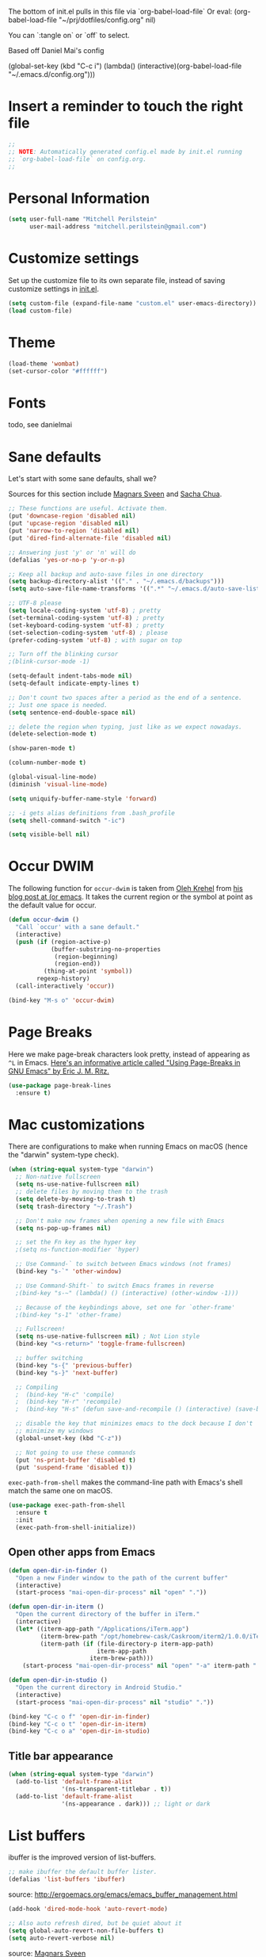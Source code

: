 The bottom of init.el pulls in this file via `org-babel-load-file`
Or eval: (org-babel-load-file "~/prj/dotfiles/config.org" nil)

You can `:tangle on` or `off` to select.

Based off Daniel Mai's config


(global-set-key (kbd "C-c i")
(lambda() (interactive)(org-babel-load-file "~/.emacs.d/config.org")))

* Insert a reminder to touch the right file
  #+begin_src emacs-lisp
    ;;
    ;; NOTE: Automatically generated config.el made by init.el running
    ;; `org-babel-load-file` on config.org.
    ;;
  #+end_src
* Personal Information

#+begin_src emacs-lisp
(setq user-full-name "Mitchell Perilstein"
      user-mail-address "mitchell.perilstein@gmail.com")
#+end_src

* Customize settings

Set up the customize file to its own separate file, instead of saving
customize settings in [[file:init.el][init.el]].

#+begin_src emacs-lisp
(setq custom-file (expand-file-name "custom.el" user-emacs-directory))
(load custom-file)
#+end_src

* Theme

#+begin_src emacs-lisp
(load-theme 'wombat)
(set-cursor-color "#ffffff") 
#+end_src

* Fonts
  todo, see danielmai

* Sane defaults

Let's start with some sane defaults, shall we?

Sources for this section include [[https://github.com/magnars/.emacs.d/blob/master/settings/sane-defaults.el][Magnars Sveen]] and [[http://pages.sachachua.com/.emacs.d/Sacha.html][Sacha Chua]].

#+begin_src emacs-lisp
;; These functions are useful. Activate them.
(put 'downcase-region 'disabled nil)
(put 'upcase-region 'disabled nil)
(put 'narrow-to-region 'disabled nil)
(put 'dired-find-alternate-file 'disabled nil)

;; Answering just 'y' or 'n' will do
(defalias 'yes-or-no-p 'y-or-n-p)

;; Keep all backup and auto-save files in one directory
(setq backup-directory-alist '(("." . "~/.emacs.d/backups")))
(setq auto-save-file-name-transforms '((".*" "~/.emacs.d/auto-save-list/" t)))

;; UTF-8 please
(setq locale-coding-system 'utf-8) ; pretty
(set-terminal-coding-system 'utf-8) ; pretty
(set-keyboard-coding-system 'utf-8) ; pretty
(set-selection-coding-system 'utf-8) ; please
(prefer-coding-system 'utf-8) ; with sugar on top

;; Turn off the blinking cursor
;(blink-cursor-mode -1)

(setq-default indent-tabs-mode nil)
(setq-default indicate-empty-lines t)

;; Don't count two spaces after a period as the end of a sentence.
;; Just one space is needed.
(setq sentence-end-double-space nil)

;; delete the region when typing, just like as we expect nowadays.
(delete-selection-mode t)

(show-paren-mode t)

(column-number-mode t)

(global-visual-line-mode)
(diminish 'visual-line-mode)

(setq uniquify-buffer-name-style 'forward)

;; -i gets alias definitions from .bash_profile
(setq shell-command-switch "-ic")

(setq visible-bell nil)
#+end_src

* Occur DWIM
  The following function for ~occur-dwim~ is taken from [[https://github.com/abo-abo][Oleh Krehel]] from
[[http://oremacs.com/2015/01/26/occur-dwim/][his blog post at (or emacs]]. It takes the current region or the symbol
at point as the default value for occur.

#+begin_src emacs-lisp
(defun occur-dwim ()
  "Call `occur' with a sane default."
  (interactive)
  (push (if (region-active-p)
            (buffer-substring-no-properties
             (region-beginning)
             (region-end))
          (thing-at-point 'symbol))
        regexp-history)
  (call-interactively 'occur))

(bind-key "M-s o" 'occur-dwim)
#+end_src

* Page Breaks
  Here we make page-break characters look pretty, instead of appearing
as =^L= in Emacs. [[http://ericjmritz.name/2015/08/29/using-page-breaks-in-gnu-emacs/][Here's an informative article called "Using
Page-Breaks in GNU Emacs" by Eric J. M. Ritz.]]

#+begin_src emacs-lisp :tangle no
(use-package page-break-lines
  :ensure t)
#+end_src

* Mac customizations

There are configurations to make when running Emacs on macOS (hence the
"darwin" system-type check).

#+begin_src emacs-lisp
  (when (string-equal system-type "darwin")
    ;; Non-native fullscreen
    (setq ns-use-native-fullscreen nil)
    ;; delete files by moving them to the trash
    (setq delete-by-moving-to-trash t)
    (setq trash-directory "~/.Trash")

    ;; Don't make new frames when opening a new file with Emacs
    (setq ns-pop-up-frames nil)

    ;; set the Fn key as the hyper key
    ;(setq ns-function-modifier 'hyper)

    ;; Use Command-` to switch between Emacs windows (not frames)
    (bind-key "s-`" 'other-window)

    ;; Use Command-Shift-` to switch Emacs frames in reverse
    ;(bind-key "s-~" (lambda() () (interactive) (other-window -1)))

    ;; Because of the keybindings above, set one for `other-frame'
    ;(bind-key "s-1" 'other-frame)

    ;; Fullscreen!
    (setq ns-use-native-fullscreen nil) ; Not Lion style
    (bind-key "<s-return>" 'toggle-frame-fullscreen)

    ;; buffer switching
    (bind-key "s-{" 'previous-buffer)
    (bind-key "s-}" 'next-buffer)

    ;; Compiling
    ;  (bind-key "H-c" 'compile)
    ;  (bind-key "H-r" 'recompile)
    ;  (bind-key "H-s" (defun save-and-recompile () (interactive) (save-buffer) (recompile)))

    ;; disable the key that minimizes emacs to the dock because I don't
    ;; minimize my windows
    (global-unset-key (kbd "C-z"))

    ;; Not going to use these commands
    (put 'ns-print-buffer 'disabled t)
    (put 'suspend-frame 'disabled t))
#+end_src

~exec-path-from-shell~ makes the command-line path with Emacs's shell
match the same one on macOS.

#+begin_src emacs-lisp
(use-package exec-path-from-shell
  :ensure t
  :init
  (exec-path-from-shell-initialize))
#+end_src

** Open other apps from Emacs

#+BEGIN_SRC emacs-lisp
(defun open-dir-in-finder ()
  "Open a new Finder window to the path of the current buffer"
  (interactive)
  (start-process "mai-open-dir-process" nil "open" "."))

(defun open-dir-in-iterm ()
  "Open the current directory of the buffer in iTerm."
  (interactive)
  (let* ((iterm-app-path "/Applications/iTerm.app")
         (iterm-brew-path "/opt/homebrew-cask/Caskroom/iterm2/1.0.0/iTerm.app")
         (iterm-path (if (file-directory-p iterm-app-path)
                         iterm-app-path
                       iterm-brew-path)))
    (start-process "mai-open-dir-process" nil "open" "-a" iterm-path ".")))

(defun open-dir-in-studio ()
  "Open the current directory in Android Studio."
  (interactive)
  (start-process "mai-open-dir-process" nil "studio" "."))

(bind-key "C-c o f" 'open-dir-in-finder)
(bind-key "C-c o t" 'open-dir-in-iterm)
(bind-key "C-c o a" 'open-dir-in-studio)
#+END_SRC

** Title bar appearance

#+BEGIN_SRC emacs-lisp
(when (string-equal system-type "darwin")
  (add-to-list 'default-frame-alist
               '(ns-transparent-titlebar . t))
  (add-to-list 'default-frame-alist
               '(ns-appearance . dark))) ;; light or dark
#+END_SRC

* List buffers

ibuffer is the improved version of list-buffers.

#+begin_src emacs-lisp
;; make ibuffer the default buffer lister.
(defalias 'list-buffers 'ibuffer)
#+end_src


source: http://ergoemacs.org/emacs/emacs_buffer_management.html

#+begin_src emacs-lisp
(add-hook 'dired-mode-hook 'auto-revert-mode)

;; Also auto refresh dired, but be quiet about it
(setq global-auto-revert-non-file-buffers t)
(setq auto-revert-verbose nil)
#+end_src

source: [[http://whattheemacsd.com/sane-defaults.el-01.html][Magnars Sveen]]

* Recentf

#+begin_src emacs-lisp
(use-package recentf
  :config
  (recentf-mode t)
  (setq recentf-max-saved-items 500))
#+end_src

* Whitespace mode

#+begin_src emacs-lisp
(use-package whitespace
  :bind ("<f10>" . whitespace-mode))
#+end_src
* Narrow to enclosing thing
  #+begin_src emacs-lisp
    (use-package fancy-narrow
      :ensure t)

    (defun narrow-or-widen-dwim (p)
      "Widen if buffer is narrowed, narrow-dwim otherwise.
    Dwim means: region, org-src-block, org-subtree, or
    defun, whichever applies first. Narrowing to
    org-src-block actually calls `org-edit-src-code'.

    With prefix P, don't widen, just narrow even if buffer
    is already narrowed."
      (interactive "P")
      (declare (interactive-only))
      (cond ((and (fancy-buffer-narrowed-p) (not p)) 
      		(fancy-widen)
                (fancy-remove-buffer-narrowed))
            ((region-active-p)
             (fancy-set-buffer-narrowed)
             (fancy-narrow-to-region (region-beginning)
                               (region-end)))
            ((derived-mode-p 'org-mode)
             ;; `org-edit-src-code' is not a real narrowing
             ;; command. Remove this first conditional if
             ;; you don't want it.
             (cond ((ignore-errors (org-edit-src-code) t)
                    (delete-other-windows))
                   ((ignore-errors (org-narrow-to-block) t))
                   (t (org-narrow-to-subtree))))
            ((derived-mode-p 'latex-mode)
             (LaTeX-narrow-to-environment))
            (t (fancy-narrow-to-defun) (fancy-set-buffer-narrowed))))

    ;; fancy-narrow doesn't remember if it narrowed or not. Regular
    ;; buffer-narrowed-p looks at size of buffer which isn't changed by
    ;; fancy.
    (defun fancy-remove-buffer-narrowed ()
        (kill-local-variable 'fancy-narrowed))

    (defun fancy-set-buffer-narrowed ()
        (setq-local fancy-narrowed t))

    (defun fancy-buffer-narrowed-p ()
        (local-variable-p 'fancy-narrowed))
  #+end_src
* Keybindings
  #+begin_src emacs-lisp
  (global-set-key [f1]            'switch-to-most-recent-org-buffer)
  (global-set-key [f2]            'narrow-or-widen-dwim)
  (global-set-key [f3]            'pop-to-scratch)
  (global-set-key [f4]            'my-code-search)
  (global-set-key [f5]            (lambda () (interactive) (revert-buffer t nil)))
  (global-set-key [f6]            (lambda () (interactive) (switch-to-buffer nil)))
  (global-set-key [f7]            'my-toggle-hideshow-all)
  (global-set-key [f12]           'my-toggle-selective-display)
  #+end_src

* Custom Fun
  #+begin_src emacs-lisp
(defun buffer-mode (buffer-or-string)
  "Returns the major mode associated with a buffer."
  (buffer-local-value 'major-mode (get-buffer buffer-or-string)))

(defun most-recent-mode-buffer (mode buffs)
  "search list of buffers and return most recently accessed mode buffer"
  (cond ((null buffs) nil)
	((equal mode (buffer-mode (car buffs))) (car buffs))
	(t (most-recent-mode-buffer mode (cdr buffs)))))

(defun switch-to-most-recent-org-buffer ()
  "if in org mode, jump to most recent other buffer, otherwise jump to most recently accessed org-mode buffer"
  (interactive)
  (if (equal major-mode 'org-mode)
      (switch-to-buffer nil)
    (switch-to-buffer (most-recent-mode-buffer 'org-mode (buffer-list)))))

(defun my-save-and-bury-buffer ()
  (interactive)
  (save-buffer)
  (bury-buffer))
  #+end_src

* ELPA packages
** Helm

#+begin_src emacs-lisp :tangle on
(use-package helm
  :ensure t
  :diminish helm-mode
  :bind (("C-c h" . helm-command-prefix)
         ("C-x b" . helm-mini)
         ("C-`" . helm-resume)
         ("M-x" . helm-M-x)
         ("C-x C-f" . helm-find-files)
         ("C-x C-r" . helm-recentf))
  :init
  (require 'helm-config)
  :config
  (setq helm-locate-command "mdfind -interpret -name %s %s"
        helm-ff-newfile-prompt-p nil
        helm-M-x-fuzzy-match t)
  (helm-mode))

(use-package helm-projectile
  :ensure t
  :after helm-mode
  :commands helm-projectile
  :bind ("C-c p h" . helm-projectile))

(use-package helm-ag
  :ensure t
  :after helm-mode)

;(use-package helm-swoop
;  :ensure t
;  :after helm-mode
;  :bind ("H-w" . helm-swoop))
#+end_src
** Projectile

#+BEGIN_QUOTE
Project navigation and management library for Emacs.
#+END_QUOTE
http://batsov.com/projectile/

#+begin_src emacs-lisp :tangle on
(use-package projectile
  :ensure t
  :diminish projectile-mode
  :commands (projectile-mode projectile-switch-project)
  :bind (("C-c p p" . projectile-switch-project)
         ("C-c p s s" . projectile-ag)
         ("C-c p s r" . projectile-ripgrep))
  :config
  (setq projectile-keymap-prefix (kbd "C-c p"))
  (projectile-global-mode t)
  (setq projectile-enable-caching t)
  (setq projectile-switch-project-action 'projectile-dired))
#+end_src

* Languages 
** Pony

(use-package ponylang-mode
  :ensure t
  :init
  :init 
  (setq compilation-scroll-output 'first-error)
  (setenv "CC" "gcc")
  (add-hook 'ponylang-mode-hook '(lambda () (whitespace-mode -1)))
  :bind (:map ponylang-mode-map
              (("<f6>" . (lambda () (interactive) (switch-to-buffer nil)))
               ("<f8>" . ponylang-menu))))

** Rust

(use-package toml-mode
  :ensure t)

(use-package ob-rust
  :ensure t)

(use-package rustic
  :ensure t
  :init (setq rustic-format-trigger 'on-compile
              rustic-lsp-server 'rust-analyzer              
              compilation-scroll-output 'first-error)
  :config
  (use-package cargo
    :ensure t
    :hook (rust-mode . cargo-minor-mode))
  :bind
  (:map rustic-mode-map
        ("C-c C-k" . #'rustic-cargo-build)
        ("C-c C-t" . #'rustic-cargo-test-run)
        ("C-c C-c" . #'rustic-cargo-run)))

* Org Mode
  #+begin_src emacs-lisp
  (require 'org-tempo)
  #+end_src
* Bring Backs
#+begin_src emacs-lisp

#+end_src

#+begin_src emacs-lisp

#+end_src

